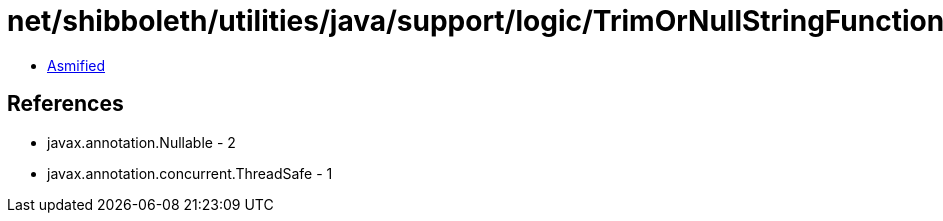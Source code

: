 = net/shibboleth/utilities/java/support/logic/TrimOrNullStringFunction.class

 - link:TrimOrNullStringFunction-asmified.java[Asmified]

== References

 - javax.annotation.Nullable - 2
 - javax.annotation.concurrent.ThreadSafe - 1
